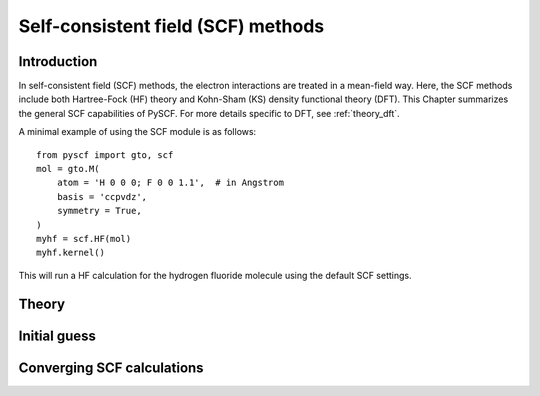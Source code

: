 .. _theory_scf:

***********************************
Self-consistent field (SCF) methods
***********************************

Introduction
============
In self-consistent field (SCF) methods, the electron interactions are treated in a mean-field way.
Here, the SCF methods include both Hartree-Fock (HF) theory and Kohn-Sham (KS) density functional theory (DFT).
This Chapter summarizes the general SCF capabilities of PySCF. 
For more details specific to DFT, see :ref:`theory_dft`.

A minimal example of using the SCF module is as follows::

    from pyscf import gto, scf
    mol = gto.M(
        atom = 'H 0 0 0; F 0 0 1.1',  # in Angstrom
        basis = 'ccpvdz',
        symmetry = True,
    )
    myhf = scf.HF(mol)
    myhf.kernel()

This will run a HF calculation for the hydrogen fluoride molecule using the default SCF settings.


Theory
======




Initial guess
=============




Converging SCF calculations
===========================
